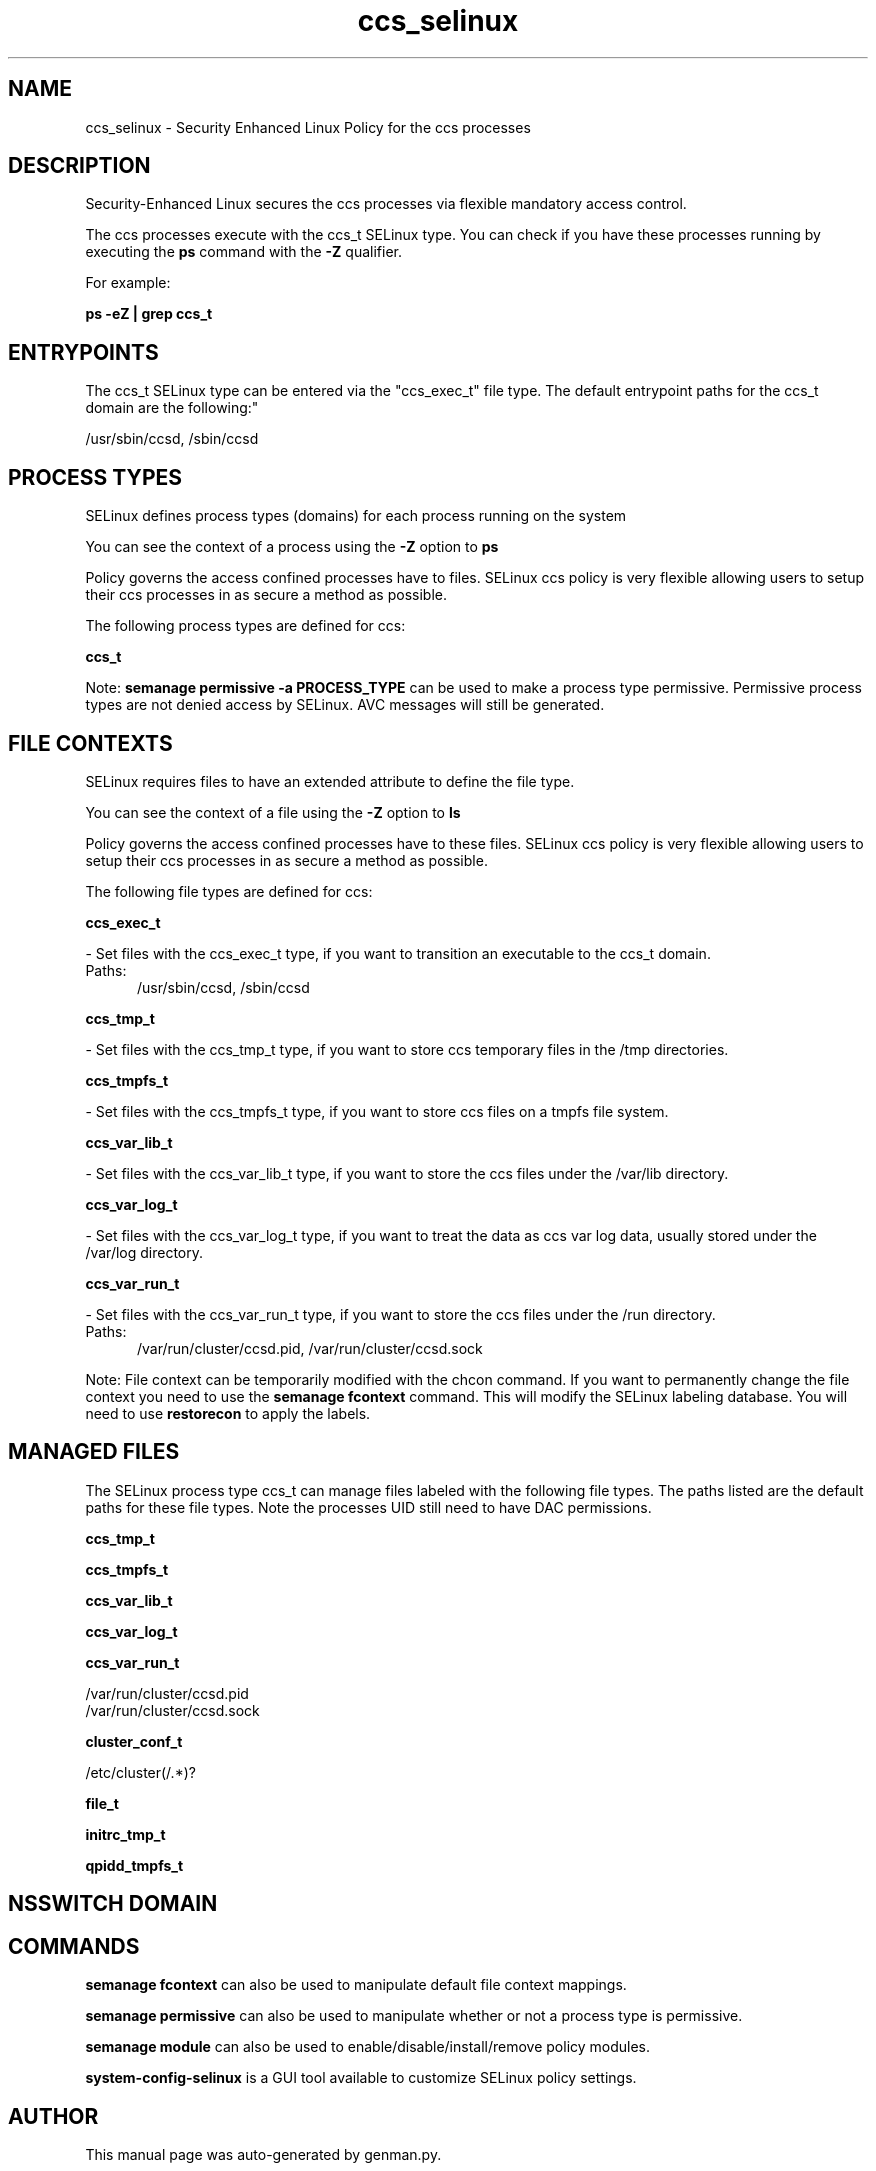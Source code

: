 .TH  "ccs_selinux"  "8"  "ccs" "dwalsh@redhat.com" "ccs SELinux Policy documentation"
.SH "NAME"
ccs_selinux \- Security Enhanced Linux Policy for the ccs processes
.SH "DESCRIPTION"

Security-Enhanced Linux secures the ccs processes via flexible mandatory access control.

The ccs processes execute with the ccs_t SELinux type. You can check if you have these processes running by executing the \fBps\fP command with the \fB\-Z\fP qualifier. 

For example:

.B ps -eZ | grep ccs_t


.SH "ENTRYPOINTS"

The ccs_t SELinux type can be entered via the "ccs_exec_t" file type.  The default entrypoint paths for the ccs_t domain are the following:"

/usr/sbin/ccsd, /sbin/ccsd
.SH PROCESS TYPES
SELinux defines process types (domains) for each process running on the system
.PP
You can see the context of a process using the \fB\-Z\fP option to \fBps\bP
.PP
Policy governs the access confined processes have to files. 
SELinux ccs policy is very flexible allowing users to setup their ccs processes in as secure a method as possible.
.PP 
The following process types are defined for ccs:

.EX
.B ccs_t 
.EE
.PP
Note: 
.B semanage permissive -a PROCESS_TYPE 
can be used to make a process type permissive. Permissive process types are not denied access by SELinux. AVC messages will still be generated.

.SH FILE CONTEXTS
SELinux requires files to have an extended attribute to define the file type. 
.PP
You can see the context of a file using the \fB\-Z\fP option to \fBls\bP
.PP
Policy governs the access confined processes have to these files. 
SELinux ccs policy is very flexible allowing users to setup their ccs processes in as secure a method as possible.
.PP 
The following file types are defined for ccs:


.EX
.PP
.B ccs_exec_t 
.EE

- Set files with the ccs_exec_t type, if you want to transition an executable to the ccs_t domain.

.br
.TP 5
Paths: 
/usr/sbin/ccsd, /sbin/ccsd

.EX
.PP
.B ccs_tmp_t 
.EE

- Set files with the ccs_tmp_t type, if you want to store ccs temporary files in the /tmp directories.


.EX
.PP
.B ccs_tmpfs_t 
.EE

- Set files with the ccs_tmpfs_t type, if you want to store ccs files on a tmpfs file system.


.EX
.PP
.B ccs_var_lib_t 
.EE

- Set files with the ccs_var_lib_t type, if you want to store the ccs files under the /var/lib directory.


.EX
.PP
.B ccs_var_log_t 
.EE

- Set files with the ccs_var_log_t type, if you want to treat the data as ccs var log data, usually stored under the /var/log directory.


.EX
.PP
.B ccs_var_run_t 
.EE

- Set files with the ccs_var_run_t type, if you want to store the ccs files under the /run directory.

.br
.TP 5
Paths: 
/var/run/cluster/ccsd\.pid, /var/run/cluster/ccsd\.sock

.PP
Note: File context can be temporarily modified with the chcon command.  If you want to permanently change the file context you need to use the 
.B semanage fcontext 
command.  This will modify the SELinux labeling database.  You will need to use
.B restorecon
to apply the labels.

.SH "MANAGED FILES"

The SELinux process type ccs_t can manage files labeled with the following file types.  The paths listed are the default paths for these file types.  Note the processes UID still need to have DAC permissions.

.br
.B ccs_tmp_t


.br
.B ccs_tmpfs_t


.br
.B ccs_var_lib_t


.br
.B ccs_var_log_t


.br
.B ccs_var_run_t

	/var/run/cluster/ccsd\.pid
.br
	/var/run/cluster/ccsd\.sock
.br

.br
.B cluster_conf_t

	/etc/cluster(/.*)?
.br

.br
.B file_t


.br
.B initrc_tmp_t


.br
.B qpidd_tmpfs_t


.SH NSSWITCH DOMAIN

.SH "COMMANDS"
.B semanage fcontext
can also be used to manipulate default file context mappings.
.PP
.B semanage permissive
can also be used to manipulate whether or not a process type is permissive.
.PP
.B semanage module
can also be used to enable/disable/install/remove policy modules.

.PP
.B system-config-selinux 
is a GUI tool available to customize SELinux policy settings.

.SH AUTHOR	
This manual page was auto-generated by genman.py.

.SH "SEE ALSO"
selinux(8), ccs(8), semanage(8), restorecon(8), chcon(1)
